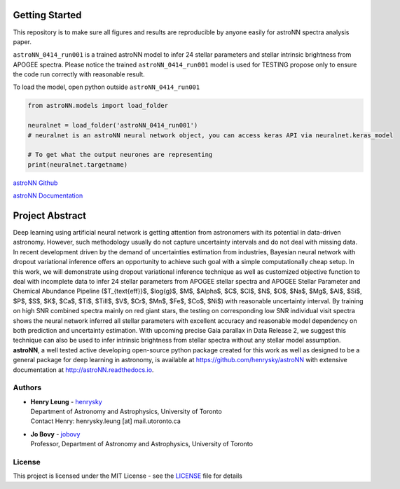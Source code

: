 
Getting Started
=================

This repository is to make sure all figures and results are reproducible by anyone easily for astroNN spectra analysis
paper.

``astroNN_0414_run001`` is a trained astroNN model to infer 24 stellar parameters and stellar intrinsic brightness from APOGEE spectra.
Please notice the trained ``astroNN_0414_run001`` model is used for TESTING  propose only to ensure the code run correctly with reasonable result.

To load the model, open python outside ``astroNN_0414_run001``

.. code-block:: python

   from astroNN.models import load_folder

   neuralnet = load_folder('astroNN_0414_run001')
   # neuralnet is an astroNN neural network object, you can access keras API via neuralnet.keras_model

   # To get what the output neurones are representing
   print(neuralnet.targetname)

`astroNN Github`_

`astroNN Documentation`_

.. _astroNN Github: https://github.com/henrysky/astroNN

.. _astroNN Documentation: http://astronn.readthedocs.io/

Project Abstract
==================

Deep learning using artificial neural network is getting attention from astronomers with its potential in data-driven astronomy.
However, such methodology usually do not capture uncertainty intervals and do not deal with missing data. In recent development driven by
the demand of uncertainties estimation from industries, Bayesian neural network with dropout variational inference offers an opportunity
to achieve such goal with a simple computationally cheap setup. In this work, we will demonstrate using dropout variational inference technique
as well as customized objective function to deal with incomplete data to infer 24 stellar parameters from APOGEE stellar spectra and APOGEE
Stellar Parameter and Chemical Abundance Pipeline ($T_{\text{eff}}$, $\log{g}$, $M$, $Alpha$, $C$, $CI$, $N$, $O$, $Na$, $Mg$, $Al$, $Si$, $P$, $S$,
$K$, $Ca$, $Ti$, $TiII$, $V$, $Cr$, $Mn$, $Fe$, $Co$, $Ni$) with reasonable uncertainty interval. By training on high SNR combined spectra mainly on
red giant stars, the testing on corresponding low SNR individual visit spectra shows the neural network inferred all stellar parameters with excellent
accuracy and reasonable model dependency on both prediction and uncertainty estimation. With upcoming precise Gaia parallax in Data Release 2, we suggest
this technique can also be used to infer intrinsic brightness from stellar spectra without any stellar model assumption. **astroNN**, a well tested active
developing open-source python package created for this work as well as designed to be a general package for deep learning in astronomy, is available at
https://github.com/henrysky/astroNN with extensive documentation at http://astroNN.readthedocs.io.

Authors
-------------
-  | **Henry Leung** - henrysky_
   | Department of Astronomy and Astrophysics, University of Toronto
   | Contact Henry: henrysky.leung [at] mail.utoronto.ca

-  | **Jo Bovy** - jobovy_
   | Professor, Department of Astronomy and Astrophysics, University of Toronto

License
-------------
This project is licensed under the MIT License - see the `LICENSE`_ file for details

.. _LICENSE: LICENSE
.. _henrysky: https://github.com/henrysky
.. _jobovy: https://github.com/jobovy